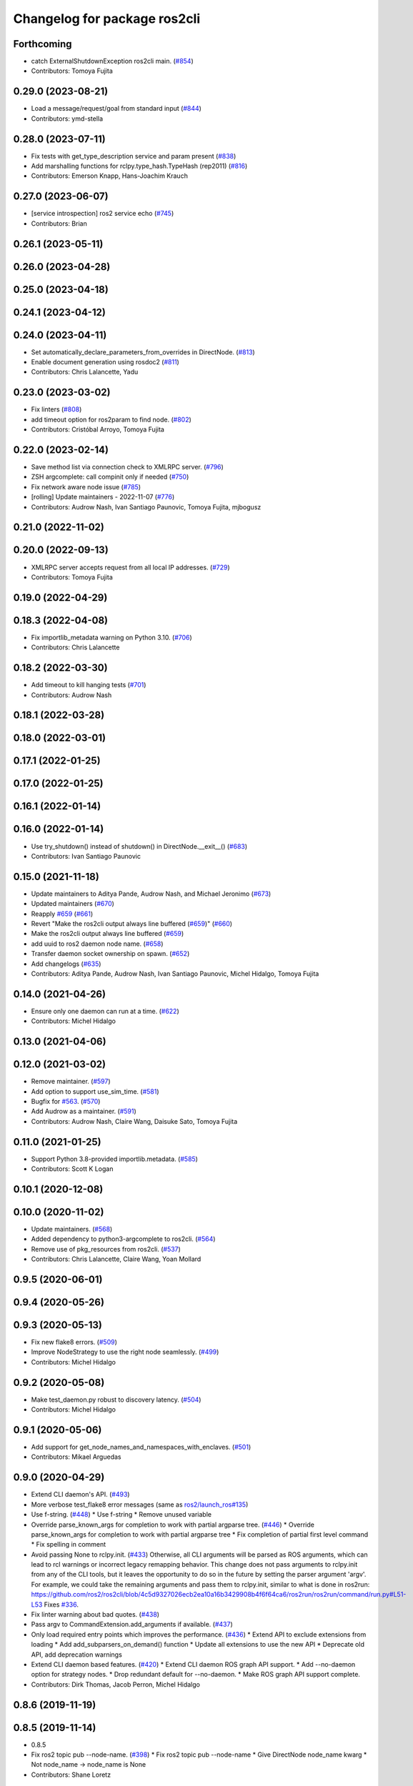 ^^^^^^^^^^^^^^^^^^^^^^^^^^^^^
Changelog for package ros2cli
^^^^^^^^^^^^^^^^^^^^^^^^^^^^^

Forthcoming
-----------
* catch ExternalShutdownException ros2cli main. (`#854 <https://github.com/ros2/ros2cli/issues/854>`_)
* Contributors: Tomoya Fujita

0.29.0 (2023-08-21)
-------------------
* Load a message/request/goal from standard input (`#844 <https://github.com/ros2/ros2cli/issues/844>`_)
* Contributors: ymd-stella

0.28.0 (2023-07-11)
-------------------
* Fix tests with get_type_description service and param present (`#838 <https://github.com/ros2/ros2cli/issues/838>`_)
* Add marshalling functions for rclpy.type_hash.TypeHash (rep2011) (`#816 <https://github.com/ros2/ros2cli/issues/816>`_)
* Contributors: Emerson Knapp, Hans-Joachim Krauch

0.27.0 (2023-06-07)
-------------------
* [service introspection] ros2 service echo (`#745 <https://github.com/ros2/ros2cli/issues/745>`_)
* Contributors: Brian

0.26.1 (2023-05-11)
-------------------

0.26.0 (2023-04-28)
-------------------

0.25.0 (2023-04-18)
-------------------

0.24.1 (2023-04-12)
-------------------

0.24.0 (2023-04-11)
-------------------
* Set automatically_declare_parameters_from_overrides in DirectNode. (`#813 <https://github.com/ros2/ros2cli/issues/813>`_)
* Enable document generation using rosdoc2 (`#811 <https://github.com/ros2/ros2cli/issues/811>`_)
* Contributors: Chris Lalancette, Yadu

0.23.0 (2023-03-02)
-------------------
* Fix linters (`#808 <https://github.com/ros2/ros2cli/issues/808>`_)
* add timeout option for ros2param to find node. (`#802 <https://github.com/ros2/ros2cli/issues/802>`_)
* Contributors: Cristóbal Arroyo, Tomoya Fujita

0.22.0 (2023-02-14)
-------------------
* Save method list via connection check to XMLRPC server. (`#796 <https://github.com/ros2/ros2cli/issues/796>`_)
* ZSH argcomplete: call compinit only if needed (`#750 <https://github.com/ros2/ros2cli/issues/750>`_)
* Fix network aware node issue (`#785 <https://github.com/ros2/ros2cli/issues/785>`_)
* [rolling] Update maintainers - 2022-11-07 (`#776 <https://github.com/ros2/ros2cli/issues/776>`_)
* Contributors: Audrow Nash, Ivan Santiago Paunovic, Tomoya Fujita, mjbogusz

0.21.0 (2022-11-02)
-------------------

0.20.0 (2022-09-13)
-------------------
* XMLRPC server accepts request from all local IP addresses. (`#729 <https://github.com/ros2/ros2cli/issues/729>`_)
* Contributors: Tomoya Fujita

0.19.0 (2022-04-29)
-------------------

0.18.3 (2022-04-08)
-------------------
* Fix importlib_metadata warning on Python 3.10. (`#706 <https://github.com/ros2/ros2cli/issues/706>`_)
* Contributors: Chris Lalancette

0.18.2 (2022-03-30)
-------------------
* Add timeout to kill hanging tests (`#701 <https://github.com/ros2/ros2cli/issues/701>`_)
* Contributors: Audrow Nash

0.18.1 (2022-03-28)
-------------------

0.18.0 (2022-03-01)
-------------------

0.17.1 (2022-01-25)
-------------------

0.17.0 (2022-01-25)
-------------------

0.16.1 (2022-01-14)
-------------------

0.16.0 (2022-01-14)
-------------------
* Use try_shutdown() instead of shutdown() in DirectNode.__exit_\_() (`#683 <https://github.com/ros2/ros2cli/issues/683>`_)
* Contributors: Ivan Santiago Paunovic

0.15.0 (2021-11-18)
-------------------
* Update maintainers to Aditya Pande, Audrow Nash, and Michael Jeronimo (`#673 <https://github.com/ros2/ros2cli/issues/673>`_)
* Updated maintainers (`#670 <https://github.com/ros2/ros2cli/issues/670>`_)
* Reapply `#659 <https://github.com/ros2/ros2cli/issues/659>`_ (`#661 <https://github.com/ros2/ros2cli/issues/661>`_)
* Revert "Make the ros2cli output always line buffered (`#659 <https://github.com/ros2/ros2cli/issues/659>`_)" (`#660 <https://github.com/ros2/ros2cli/issues/660>`_)
* Make the ros2cli output always line buffered (`#659 <https://github.com/ros2/ros2cli/issues/659>`_)
* add uuid to ros2 daemon node name. (`#658 <https://github.com/ros2/ros2cli/issues/658>`_)
* Transfer daemon socket ownership on spawn. (`#652 <https://github.com/ros2/ros2cli/issues/652>`_)
* Add changelogs (`#635 <https://github.com/ros2/ros2cli/issues/635>`_)
* Contributors: Aditya Pande, Audrow Nash, Ivan Santiago Paunovic, Michel Hidalgo, Tomoya Fujita

0.14.0 (2021-04-26)
-------------------
* Ensure only one daemon can run at a time. (`#622 <https://github.com/ros2/ros2cli/issues/622>`_)
* Contributors: Michel Hidalgo

0.13.0 (2021-04-06)
-------------------

0.12.0 (2021-03-02)
-------------------
* Remove maintainer. (`#597 <https://github.com/ros2/ros2cli/issues/597>`_)
* Add option to support use_sim_time. (`#581 <https://github.com/ros2/ros2cli/issues/581>`_)
* Bugfix for `#563 <https://github.com/ros2/ros2cli/issues/563>`_. (`#570 <https://github.com/ros2/ros2cli/issues/570>`_)
* Add Audrow as a maintainer. (`#591 <https://github.com/ros2/ros2cli/issues/591>`_)
* Contributors: Audrow Nash, Claire Wang, Daisuke Sato, Tomoya Fujita

0.11.0 (2021-01-25)
-------------------
* Support Python 3.8-provided importlib.metadata. (`#585 <https://github.com/ros2/ros2cli/issues/585>`_)
* Contributors: Scott K Logan

0.10.1 (2020-12-08)
-------------------

0.10.0 (2020-11-02)
-------------------
* Update maintainers. (`#568 <https://github.com/ros2/ros2cli/issues/568>`_)
* Added dependency to python3-argcomplete to ros2cli. (`#564 <https://github.com/ros2/ros2cli/issues/564>`_)
* Remove use of pkg_resources from ros2cli. (`#537 <https://github.com/ros2/ros2cli/pull/537>`_)
* Contributors: Chris Lalancette, Claire Wang, Yoan Mollard

0.9.5 (2020-06-01)
------------------

0.9.4 (2020-05-26)
------------------

0.9.3 (2020-05-13)
------------------
* Fix new flake8 errors. (`#509 <https://github.com/ros2/ros2cli/issues/509>`_)
* Improve NodeStrategy to use the right node seamlessly. (`#499 <https://github.com/ros2/ros2cli/issues/499>`_)
* Contributors: Michel Hidalgo

0.9.2 (2020-05-08)
------------------
* Make test_daemon.py robust to discovery latency. (`#504 <https://github.com/ros2/ros2cli/issues/504>`_)
* Contributors: Michel Hidalgo

0.9.1 (2020-05-06)
------------------
* Add support for get_node_names_and_namespaces_with_enclaves. (`#501 <https://github.com/ros2/ros2cli/issues/501>`_)
* Contributors: Mikael Arguedas

0.9.0 (2020-04-29)
------------------
* Extend CLI daemon's API. (`#493 <https://github.com/ros2/ros2cli/issues/493>`_)
* More verbose test_flake8 error messages (same as `ros2/launch_ros#135 <https://github.com/ros2/launch_ros/issues/135>`_)
* Use f-string. (`#448 <https://github.com/ros2/ros2cli/issues/448>`_)
  * Use f-string
  * Remove unused variable
* Override parse_known_args for completion to work with partial argparse tree. (`#446 <https://github.com/ros2/ros2cli/issues/446>`_)
  * Override parse_known_args for completion to work with partial argparse tree
  * Fix completion of partial first level command
  * Fix spelling in comment
* Avoid passing None to rclpy.init. (`#433 <https://github.com/ros2/ros2cli/issues/433>`_)
  Otherwise, all CLI arguments will be parsed as ROS arguments, which can lead
  to rcl warnings or incorrect legacy remapping behavior.
  This change does not pass arguments to rclpy.init from any of the CLI
  tools, but it leaves the opportunity to do so in the future by setting the
  parser argument 'argv'. For example, we could take the remaining arguments
  and pass them to rclpy.init, similar to what is done in ros2run:
  https://github.com/ros2/ros2cli/blob/4c5d9327026ecb2ea10a16b3429908b4f6f64ca6/ros2run/ros2run/command/run.py#L51-L53
  Fixes `#336 <https://github.com/ros2/ros2cli/issues/336>`_.
* Fix linter warning about bad quotes. (`#438 <https://github.com/ros2/ros2cli/issues/438>`_)
* Pass argv to CommandExtension.add_arguments if available. (`#437 <https://github.com/ros2/ros2cli/issues/437>`_)
* Only load required entry points which improves the performance. (`#436 <https://github.com/ros2/ros2cli/issues/436>`_)
  * Extend API to exclude extensions from loading
  * Add add_subparsers_on_demand() function
  * Update all extensions to use the new API
  * Deprecate old API, add deprecation warnings
* Extend CLI daemon based features. (`#420 <https://github.com/ros2/ros2cli/issues/420>`_)
  * Extend CLI daemon ROS graph API support.
  * Add --no-daemon option for strategy nodes.
  * Drop redundant default for --no-daemon.
  * Make ROS graph API support complete.
* Contributors: Dirk Thomas, Jacob Perron, Michel Hidalgo

0.8.6 (2019-11-19)
------------------

0.8.5 (2019-11-14)
------------------
* 0.8.5
* Fix ros2 topic pub --node-name. (`#398 <https://github.com/ros2/ros2cli/issues/398>`_)
  * Fix ros2 topic pub --node-name
  * Give DirectNode node_name kwarg
  * Not node_name -> node_name is None
* Contributors: Shane Loretz

0.8.4 (2019-11-13)
------------------
* 0.8.4
* Contributors: Michael Carroll

0.8.3 (2019-10-23)
------------------
* 0.8.3
* Make daemon “reset” itself when the IP address changes. (`#284 <https://github.com/ros2/ros2cli/issues/284>`_)
* Contributors: Ivan Santiago Paunovic, Shane Loretz

0.8.2 (2019-10-08)
------------------
* 0.8.2
* Fix sourcing completion scripts in Debian package. (`#353 <https://github.com/ros2/ros2cli/issues/353>`_)
  * Fix sourcing completion scripts in Debian package
  * Fix path
* Contributors: Dirk Thomas

0.8.1 (2019-10-04)
------------------
* 0.8.1
* Contributors: Michael Carroll

0.8.0 (2019-09-26)
------------------
* Update setup.py version. (`#331 <https://github.com/ros2/ros2cli/issues/331>`_)
  Versions now match latest tag and package.xml.
* Install package manifest. (`#330 <https://github.com/ros2/ros2cli/issues/330>`_)
* Contributors: Dirk Thomas, Jacob Perron

0.7.4 (2019-05-29)
------------------
* Update help of --spin-time. (`#253 <https://github.com/ros2/ros2cli/issues/253>`_)
* Don't start parameter service in daemon. (`#251 <https://github.com/ros2/ros2cli/issues/251>`_)
* Fix sourcing argcomplete script in zsh. (`#243 <https://github.com/ros2/ros2cli/issues/243>`_)
* Contributors: Dirk Thomas

0.7.3 (2019-05-20)
------------------

0.7.2 (2019-05-08)
------------------
* Add xmllint linter test. (`#232 <https://github.com/ros2/ros2cli/issues/232>`_)
  * Add xmllint test to ament_python packages
  * Cover new packages as well
* Contributors: Mikael Arguedas

0.7.1 (2019-04-17)
------------------

0.7.0 (2019-04-14)
------------------
* Update logger.warn (deprecated) to logger.warning. (`#205 <https://github.com/ros2/ros2cli/issues/205>`_)
* Contributors: Dirk Thomas

0.6.3 (2019-02-08)
------------------
* Consistent node naming. (`#158 <https://github.com/ros2/ros2cli/issues/158>`_)
  * Support for easy integration with ros2 security features by starting CLI nodes with a consistent prefix.
  * Removing unneeded comment
  * Making DirectNode visible (removing hidden node prefix) to have consistent node naming for ros2cli.
  * Start all CLI nodes as hidden.
  * Shortening the default CLI node name prefix from '_ros2cli_node' to '_ros2cli'
  * Importing HIDDEN_NODE_PREFIX from rclpy, renaming CLI_NODE_NAME_PREFIX -> NODE_NAME_PREFIX.
  * Ros2node - Importing HIDDEN_NODE_PREFIX from rclpy
  * Linter fixes.
* Contributors: AAlon

0.6.2 (2018-12-12)
------------------

0.6.1 (2018-12-06)
------------------
* 0.6.1
  bump package.xml, setup.py and setup.cfg versions
* Contributors: Shane Loretz

0.6.0 (2018-11-19)
------------------
* Node name with namespace. (`#146 <https://github.com/ros2/ros2cli/issues/146>`_)
* Contributors: Dirk Thomas

0.5.4 (2018-08-20)
------------------

0.5.3 (2018-07-17)
------------------
* Check rmw identifier. (`#121 <https://github.com/ros2/ros2cli/issues/121>`_)
  * Daemin -> daemon
  * Check rmw implementation identifier before calling the daemon
  This allows to raise with an appropriate error message if the default rmw implementation is not installed on the system
  * Trailing spaces
* Contributors: Mikael Arguedas

0.5.2 (2018-06-28)
------------------

0.5.1 (2018-06-27 12:27)
------------------------

0.5.0 (2018-06-27 12:17)
------------------------
* Hide window of spawned daemon. (`#113 <https://github.com/ros2/ros2cli/issues/113>`_)
* Cancel timer before letting caller use the node to avoid spurious wakeups for consumers. (`#115 <https://github.com/ros2/ros2cli/issues/115>`_)
  * Cancel timer before letting caller use the node to avoid spurious wakeups for consumers
  * Make timer local and destroy it after use
* Use (bash)compinit for zsh completion. (`#102 <https://github.com/ros2/ros2cli/issues/102>`_)
* Add colcon.pkg file to source completion scripts. (`#101 <https://github.com/ros2/ros2cli/issues/101>`_)
* Add pytest markers to linter tests
* Ignore F841 from latest Pyflakes release. (`#93 <https://github.com/ros2/ros2cli/issues/93>`_)
* Source bash completion script from setup file. (`#84 <https://github.com/ros2/ros2cli/issues/84>`_)
  * Source bash completion script from setup file
  * Add zsh specific local_setup file
* Set zip_safe to avoid warning during installation. (`#83 <https://github.com/ros2/ros2cli/issues/83>`_)
* Use rmw agnostic daemon URL. (`#80 <https://github.com/ros2/ros2cli/issues/80>`_)
* Print full help when no command is passed. (`#81 <https://github.com/ros2/ros2cli/issues/81>`_)
* Fix import order. (`#79 <https://github.com/ros2/ros2cli/issues/79>`_)
* Contributors: Dirk Thomas, Mikael Arguedas

0.4.0 (2017-12-08)
------------------
* Merge pull request `#71 <https://github.com/ros2/ros2cli/issues/71>`_ from ros2/wait_until_daemon_has_started
  'daemon start' waits until it has been started before returning
* 'daemon start' waits until it has been started before returning
* Remove test_suite, add pytest as test_requires
* 0.0.3
* Merge pull request `#49 <https://github.com/ros2/ros2cli/issues/49>`_ from ros2/msg_stopping_daemon_diff_rmw
  add error message when trying to stop a daemon using a different rmw implementation
* Add error message when trying to stop a daemon using a different rmw implementation
* Merge pull request `#46 <https://github.com/ros2/ros2cli/issues/46>`_ from ros2/flake8_plugins
  update style to satisfy new flake8 plugins
* Update style to satisfy new flake8 plugins
* Implicitly inherit from object. (`#45 <https://github.com/ros2/ros2cli/issues/45>`_)
* 0.0.2
* Fix daemon verb
* Merge pull request `#38 <https://github.com/ros2/ros2cli/issues/38>`_ from ros2/add_daemon_command
  add daemon command with verbs status, start, stop
* Merge pull request `#33 <https://github.com/ros2/ros2cli/issues/33>`_ from ros2/improve_windows_daemon
  Improve windows daemon
* Add daemon command with verbs status, start, stop
* Use different cwd for daemon to prevent holding folder handle
* Detach daemon on Windows
* Add exec_depend on python3-pkg-resources. (`#30 <https://github.com/ros2/ros2cli/issues/30>`_)
* Merge pull request `#29 <https://github.com/ros2/ros2cli/issues/29>`_ from ros2/hide_help_from_completion
  hide help options from completion
* Hide help options from completion
* Merge pull request `#26 <https://github.com/ros2/ros2cli/issues/26>`_ from ros2/support_argcomplete_py3
  support python3-argcomplete
* Support python3-argcomplete
* Merge pull request `#15 <https://github.com/ros2/ros2cli/issues/15>`_ from ros2/various_fixes
  various fixes and improvements
* Various fixes and improvements
* Merge pull request `#11 <https://github.com/ros2/ros2cli/issues/11>`_ from ros2/daemon_rmw_impl
  update daemon to only handle local requests for matching rmw impl
* Update daemon to only handle requests from localhost
* Update daemon to only handle requests from matching rmw impl.
* Merge pull request `#7 <https://github.com/ros2/ros2cli/issues/7>`_ from ros2/zsh_argcomplete
  add argcomplete script for zsh
* Add argcomplete script for zsh
* Merge pull request `#5 <https://github.com/ros2/ros2cli/issues/5>`_ from ros2/pep257
  add pep257 tests
* Add pep257 tests
* Merge pull request `#1 <https://github.com/ros2/ros2cli/issues/1>`_ from ros2/initial_features
  Entry point, plugin system, daemon, existing tools
* Append pid / domain id to node names
* Add suffix to node name in daemon. (`#2 <https://github.com/ros2/ros2cli/issues/2>`_)
* Add linter tests
* Add rclpy node interface and xml-rpc based daemon
* Add argcomplete-based completion
* Add hidden extension commands
* Add ros2cli plugin system, interface for commands and verbs, and cli
* Contributors: Dirk Thomas, Mikael Arguedas, William Woodall
